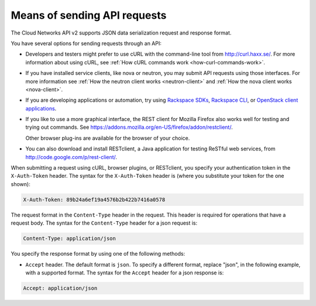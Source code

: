 .. _send-api-requests:

=============================
Means of sending API requests
=============================

The Cloud Networks API v2 supports JSON data serialization request and response format.

You have several options for sending requests through an API:

- Developers and testers might prefer to use cURL with the command-line tool from
  http://curl.haxx.se/. For more information about using cURL, see 
  :ref:`How cURL commands work <how-curl-commands-work>`.
  
- If you have installed service clients, like nova or neutron, you may submit API requests 
  using those interfaces.  For more information see 
  :ref:`How the neutron client works <neutron-client>` and 
  :ref:`How the nova client works <nova-client>`.

- If you are developing applications or automation, try using 
  `Rackspace SDKs <https://developer.rackspace.com/sdks/>`__, 
  `Rackspace CLI <https://developer.rackspace.com/docs/rack-cli/>`__, or 
  `OpenStack client applications <https://wiki.openstack.org/wiki/OpenStackClients>`__.
        
- If you like to use a more graphical interface, the REST client for Mozilla Firefox also
  works well for testing and trying out commands. See
  https://addons.mozilla.org/en-US/firefox/addon/restclient/.

  Other browser plug-ins are available for the browser of your choice.

- You can also download and install RESTclient, a Java application for testing ReSTful web
  services, from http://code.google.com/p/rest-client/.

When submitting a request using cURL, browser plugins, or RESTclient, you specify your 
authentication token in the ``X-Auth-Token`` header. The syntax for the ``X-Auth-Token`` 
header is (where you substitute your token for the one shown):

.. code::

   X-Auth-Token: 89b24a6ef19a4576b2b422b7416a0578

The request format in the ``Content-Type`` header in the request. This header is required 
for operations that have a request body. The syntax for the ``Content-Type`` header for a 
json request is:

.. code::

   Content-Type: application/json


You specify the response format by using one of the following methods:

-  ``Accept`` header. The default format is ``json``.  To specify a different format, 
   replace "json", in the following example, with a supported format. The syntax for the 
   ``Accept`` header for a json response is:

.. code::

   Accept: application/json

   

